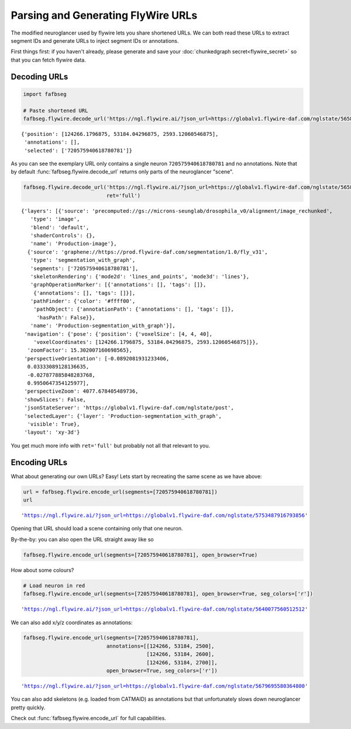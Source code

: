 .. _neuroglancer

Parsing and Generating FlyWire URLs
===================================
The modified neuroglancer used by flywire lets you share shortened URLs. 
We can both read these URLs to extract segment IDs and generate URLs 
to inject segment IDs or annotations.

First things first: if you haven't already, please generate and save your
:doc:`chunkedgraph secret<flywire_secret>` so that you can fetch flywire data.

Decoding URLs
*************

.. code:: ipython3

    import fafbseg
    
    # Paste shortened URL
    fafbseg.flywire.decode_url('https://ngl.flywire.ai/?json_url=https://globalv1.flywire-daf.com/nglstate/5658438042386432')




.. parsed-literal::

    {'position': [124266.1796875, 53184.04296875, 2593.12060546875],
     'annotations': [],
     'selected': ['720575940618780781']}



As you can see the exemplary URL only contains a single neuron ``720575940618780781`` and no annotations.
Note that by default :func:`fafbseg.flywire.decode_url` returns only parts of the neuroglancer "scene". 

.. code:: ipython3

    fafbseg.flywire.decode_url('https://ngl.flywire.ai/?json_url=https://globalv1.flywire-daf.com/nglstate/5658438042386432',
                               ret='full')




.. parsed-literal::

    {'layers': [{'source': 'precomputed://gs://microns-seunglab/drosophila_v0/alignment/image_rechunked',
       'type': 'image',
       'blend': 'default',
       'shaderControls': {},
       'name': 'Production-image'},
      {'source': 'graphene://https://prod.flywire-daf.com/segmentation/1.0/fly_v31',
       'type': 'segmentation_with_graph',
       'segments': ['720575940618780781'],
       'skeletonRendering': {'mode2d': 'lines_and_points', 'mode3d': 'lines'},
       'graphOperationMarker': [{'annotations': [], 'tags': []},
        {'annotations': [], 'tags': []}],
       'pathFinder': {'color': '#ffff00',
        'pathObject': {'annotationPath': {'annotations': [], 'tags': []},
         'hasPath': False}},
       'name': 'Production-segmentation_with_graph'}],
     'navigation': {'pose': {'position': {'voxelSize': [4, 4, 40],
        'voxelCoordinates': [124266.1796875, 53184.04296875, 2593.12060546875]}},
      'zoomFactor': 15.302007160698565},
     'perspectiveOrientation': [-0.0892081931233406,
      0.03333089128136635,
      -0.027877885848283768,
      0.9950647354125977],
     'perspectiveZoom': 4077.678405489736,
     'showSlices': False,
     'jsonStateServer': 'https://globalv1.flywire-daf.com/nglstate/post',
     'selectedLayer': {'layer': 'Production-segmentation_with_graph',
      'visible': True},
     'layout': 'xy-3d'}



You get much more info with ``ret='full'`` but probably not all that relevant to you.


Encoding URLs
*************
What about generating our own URLs? Easy! Lets start by recreating the same scene as we have above:

.. code:: ipython3

    url = fafbseg.flywire.encode_url(segments=[720575940618780781])
    url




.. parsed-literal::

    'https://ngl.flywire.ai/?json_url=https://globalv1.flywire-daf.com/nglstate/5753487916793856'



Opening that URL should load a scene containing only that one neuron. 

By-the-by: you can also open the URL straight away like so

.. code:: ipython3

    fafbseg.flywire.encode_url(segments=[720575940618780781], open_browser=True)

How about some colours?

.. code:: ipython3

    # Load neuron in red
    fafbseg.flywire.encode_url(segments=[720575940618780781], open_browser=True, seg_colors=['r'])




.. parsed-literal::

    'https://ngl.flywire.ai/?json_url=https://globalv1.flywire-daf.com/nglstate/5640077560512512'



We can also add x/y/z coordinates as annotations:

.. code:: ipython3

    fafbseg.flywire.encode_url(segments=[720575940618780781],
                               annotations=[[124266, 53184, 2500],
                                            [124266, 53184, 2600],
                                            [124266, 53184, 2700]],
                               open_browser=True, seg_colors=['r'])




.. parsed-literal::

    'https://ngl.flywire.ai/?json_url=https://globalv1.flywire-daf.com/nglstate/5679695580364800'



You can also add skeletons (e.g. loaded from CATMAID) as annotations but that unfortunately slows
down neuroglancer pretty quickly.

Check out :func:`fafbseg.flywire.encode_url` for full capabilities.
